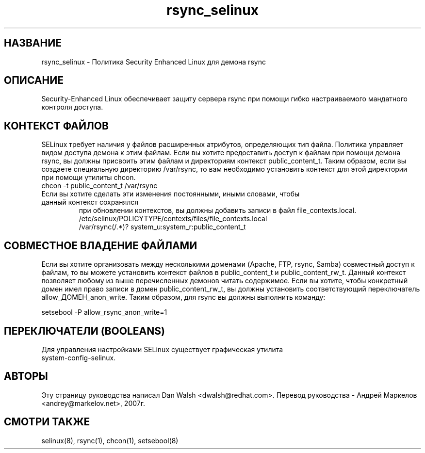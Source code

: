 .TH  "rsync_selinux"  "8"  "17 Янв 2005" "dwalsh@redhat.com" "rsync Selinux Policy documentation"
.de EX
.nf
.ft CW
..
.de EE
.ft R
.fi
..
.SH "НАЗВАНИЕ"
rsync_selinux \- Политика Security Enhanced Linux для демона rsync
.SH "ОПИСАНИЕ"

Security-Enhanced Linux обеспечивает защиту сервера rsync при помощи гибко настраиваемого мандатного контроля доступа.
.SH КОНТЕКСТ ФАЙЛОВ
SELinux требует наличия у файлов расширенных атрибутов, определяющих тип файла.
Политика управляет видом доступа демона к этим файлам. Если вы хотите предоставить доступ к файлам
при помощи демона rsync, вы должны присвоить этим файлам и директориям контекст
public_content_t. Таким образом, если вы создаете специальную директорию /var/rsync, то вам
необходимо установить контекст для этой директории при помощи утилиты chcon.
.TP
chcon -t public_content_t /var/rsync
.TP
Если вы хотите сделать эти изменения постоянными, иными словами, чтобы данный контекст сохранялся
при обновлении контекстов, вы должны добавить записи в файл file_contexts.local.
.EX
/etc/selinux/POLICYTYPE/contexts/files/file_contexts.local
/var/rsync(/.*)? system_u:system_r:public_content_t
.EE

.SH СОВМЕСТНОЕ ВЛАДЕНИЕ ФАЙЛАМИ
Если вы хотите организовать между несколькими доменами (Apache, FTP, rsync, Samba) совместный
доступ к файлам, то вы можете установить контекст файлов в public_content_t и public_content_rw_t.
Данный контекст позволяет любому из выше перечисленных демонов читать содержимое.
Если вы хотите, чтобы конкретный домен имел право записи в домен public_content_rw_t, вы должны
установить соответствующий переключатель allow_ДОМЕН_anon_write. Таким образом, для rsync вы должны выполнить команду:

.EX
setsebool -P allow_rsync_anon_write=1
.EE

.SH ПЕРЕКЛЮЧАТЕЛИ (BOOLEANS)
.TP
Для управления настройками SELinux существует графическая утилита system-config-selinux.
.SH АВТОРЫ
Эту страницу руководства написал Dan Walsh <dwalsh@redhat.com>.
Перевод руководства - Андрей Маркелов <andrey@markelov.net>, 2007г.

.SH "СМОТРИ ТАКЖЕ"
selinux(8), rsync(1), chcon(1), setsebool(8)
